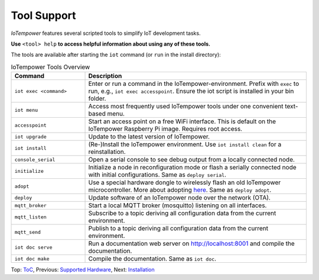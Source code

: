 Tool Support
============

*IoTempower* features several scripted tools to simplify IoT development tasks.

**Use** ``<tool> help`` **to access helpful information about using any of these tools.**

The tools are available after starting the ``iot`` command (or ``run`` in the install directory):


.. list-table:: IoTempower Tools Overview
   :widths: 25 75
   :header-rows: 1

   * - Command
     - Description
   * - ``iot exec <command>``
     - Enter or run a command in the IoTempower-environment. Prefix with ``exec`` to run, e.g., ``iot exec accesspoint``. Ensure the iot script is installed in your bin folder.
   * - ``iot menu``
     - Access most frequently used IoTempower tools under one convenient text-based menu.
   * - ``accesspoint``
     - Start an access point on a free WiFi interface. This is default on the IoTempower Raspberry Pi image. Requires root access.
   * - ``iot upgrade``
     - Update to the latest version of IoTempower.
   * - ``iot install``
     - (Re-)Install the IoTempower environment. Use ``iot install clean`` for a reinstallation.
   * - ``console_serial``
     - Open a serial console to see debug output from a locally connected node.
   * - ``initialize``
     - Initialize a node in reconfiguration mode or flash a serially connected node with initial configurations. Same as ``deploy serial``.
   * - ``adopt``
     - Use a special hardware dongle to wirelessly flash an old IoTempower microcontroller. More about adopting `here </doc/adopting.rst>`__. Same as ``deploy adopt``.
   * - ``deploy``
     - Update software of an IoTempower node over the network (OTA).
   * - ``mqtt_broker``
     - Start a local MQTT broker (mosquitto) listening on all interfaces.
   * - ``mqtt_listen``
     - Subscribe to a topic deriving all configuration data from the current environment.
   * - ``mqtt_send``
     - Publish to a topic deriving all configuration data from the current environment.
   * - ``iot doc serve``
     - Run a documentation web server on http://localhost:8001 and compile the documentation.
   * - ``iot doc make``
     - Compile the documentation. Same as ``iot doc``.


Top: `ToC <index-doc.rst>`_, Previous: `Supported Hardware <hardware.rst>`_,
Next: `Installation <installation.rst>`_


.. Tool Support
.. ============

.. *IoTempower* includes a lot of small scripts to simplify a plethora of tasks
.. supporting the deployment of a small IoT system or
.. `MQTT <http://mqtt.org/>`__-based IoT environment.
.. Among them are the following (most of these scripts are available after
.. starting the iot command or executing run in the main IoTempower directory):

.. - run/iot: Enter or run a command in the IoTempower-environment (setting
..   system variables and virtual python environments). To run an IoTempower command, prefix
..   it by the exec keyword, i.e.: ``iot exec accesspoint``. Make sure the iot script is
..   installed in your bin-folder correctly (eventually check 
..   `here </doc/installation.rst#installation-on-linux-and-wsl>`__, Point 4 again).

.. - ``iot menu``: Bundling most of the frequently used IoTempower tools
..   under one convenient text based menu. Just try it out, but still look at
..   the description below.

.. - ``accesspoint``:Start an accesspoint on a free WiFi interface (this is
..   done by default on the IoTempower Raspberry Pi image). If you are running in Linux on a laptop and are connected to Ethernet
..   but not WiFi, you have a good chance to turn your built-in WiFi here into an accesspoint.
..   Very nice feature for teaching environments. This command does ask though for root access.

.. - ``iot upgrade``: Get latest version of IoTempower
..   (inside an existing version)

.. - ``iot install``: (Re-)Install the IoTempower environment
..   (if you specify clean, it re-installs)

.. - ``console_serial``: Open a serial console to see debug output of a
..   serially (locally) connected node.

.. - ``initialize``: Initialize a current node which is in reconfiguration mode or
..   flashes a serially connected node and sets all initial configuration
..   parameters like WiFi credentials and security keys
..   (this is the same as the ``deploy serial`` command).

.. - ``adopt``: Use a connected special hardware dongle (a flashed Wemos D1 Mini)
..   to wirelessly flash an old IoTempower microcontroller that was in a different networks
..   without attaching it to your PC/raspberry pi. More `here </doc/adopting.rst>`__.
..   (This is the same as the ``deploy adopt`` command.)

.. - ``deploy``: updates software of a IoTempower node after changes. The update
..   is done over the network (OTA).

.. - ``mqtt_broker``: Start a local mqtt broker (mosquitto) listening on all interfaces.

.. - ``mqtt_listen``: Subscribe to a given topic (or the node topic of the current node directory)
..   deriving all configuration data from the current environment.

.. - ``mqtt_send``: Publish to a given topic (or the node topic of the current node directory)
..   deriving all configuration data from the current environment.

.. - ``iot doc serve``: Run a documentation webserver on http://localhost:8001
..   (also compiles the documentation first).

.. Most of these commands can be called with help (ie. ``deploy help``) to get more information.

.. Top: `ToC <index-doc.rst>`_, Previous: `Supported Hardware <hardware.rst>`_,
.. Next: `Installation <installation.rst>`_
